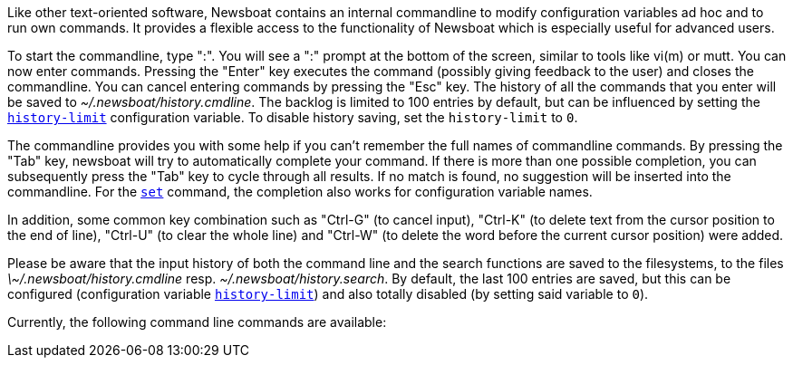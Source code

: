 Like other text-oriented software, Newsboat contains an internal commandline to
modify configuration variables ad hoc and to run own commands. It provides a flexible
access to the functionality of Newsboat which is especially useful for
advanced users.

To start the commandline, type ":". You will see a ":" prompt at the bottom of
the screen, similar to tools like vi(m) or mutt. You can now enter commands.
Pressing the "Enter" key executes the command (possibly giving feedback to the
user) and closes the commandline. You can cancel entering commands by pressing
the "Esc" key. The history of all the commands that you enter will be saved to
_~/.newsboat/history.cmdline_. The backlog is limited to 100 entries by default,
but can be influenced by setting the <<history-limit,`history-limit`>> configuration variable.
To disable history saving, set the `history-limit` to `0`.

The commandline provides you with some help if you can't remember the full
names of commandline commands. By pressing the "Tab" key, newsboat will try to
automatically complete your command. If there is more than one possible
completion, you can subsequently press the "Tab" key to cycle through all
results. If no match is found, no suggestion will be inserted into the
commandline. For the <<cmd-set,`set`>> command, the completion also works for configuration
variable names.

In addition, some common key combination such as "Ctrl-G" (to cancel input),
"Ctrl-K" (to delete text from the cursor position to the end of line), "Ctrl-U" (to
clear the whole line) and "Ctrl-W" (to delete the word before the current cursor
position) were added.

Please be aware that the input history of both the command line and the search
functions are saved to the filesystems, to the files
_\~/.newsboat/history.cmdline_ resp. _~/.newsboat/history.search_. By default,
the last 100 entries are saved, but this can be configured (configuration
variable <<history-limit,`history-limit`>>) and also totally disabled (by setting said variable to
`0`).

Currently, the following command line commands are available:

